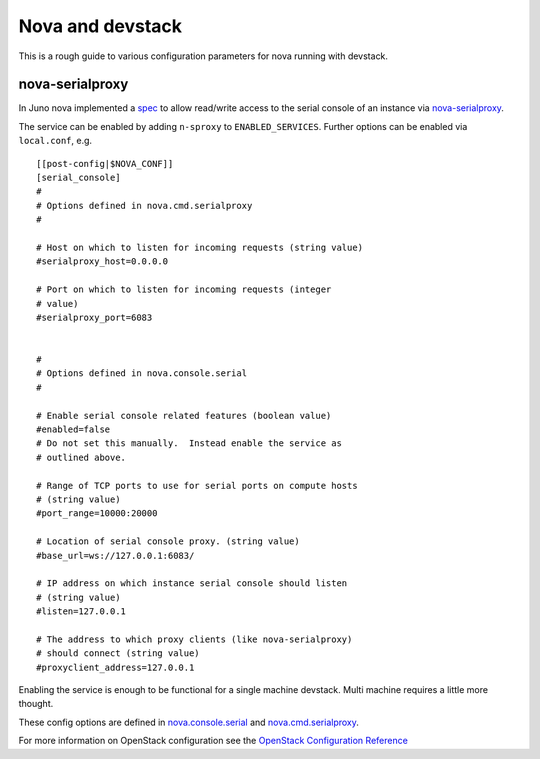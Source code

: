 =================
Nova and devstack
=================

This is a rough guide to various configuration parameters for nova
running with devstack.


nova-serialproxy
================

In Juno nova implemented a `spec
<http://specs.openstack.org/openstack/nova-specs/specs/juno/implemented/serial-ports.html>`_
to allow read/write access to the serial console of an instance via
`nova-serialproxy
<http://docs.openstack.org/developer/nova/man/nova-serialproxy.html>`_.

The service can be enabled by adding ``n-sproxy`` to
``ENABLED_SERVICES``.  Further options can be enabled via
``local.conf``, e.g.

::

    [[post-config|$NOVA_CONF]]
    [serial_console]
    #
    # Options defined in nova.cmd.serialproxy
    #

    # Host on which to listen for incoming requests (string value)
    #serialproxy_host=0.0.0.0

    # Port on which to listen for incoming requests (integer
    # value)
    #serialproxy_port=6083


    #
    # Options defined in nova.console.serial
    #

    # Enable serial console related features (boolean value)
    #enabled=false
    # Do not set this manually.  Instead enable the service as
    # outlined above.

    # Range of TCP ports to use for serial ports on compute hosts
    # (string value)
    #port_range=10000:20000

    # Location of serial console proxy. (string value)
    #base_url=ws://127.0.0.1:6083/

    # IP address on which instance serial console should listen
    # (string value)
    #listen=127.0.0.1

    # The address to which proxy clients (like nova-serialproxy)
    # should connect (string value)
    #proxyclient_address=127.0.0.1


Enabling the service is enough to be functional for a single machine devstack.
Multi machine requires a little more thought.

These config options are defined in `nova.console.serial
<https://github.com/openstack/nova/blob/master/nova/console/serial.py#L33-L52>`_
and `nova.cmd.serialproxy
<https://github.com/openstack/nova/blob/master/nova/cmd/serialproxy.py#L26-L33>`_.

For more information on OpenStack configuration see the `OpenStack
Configuration Reference
<http://docs.openstack.org/trunk/config-reference/content/list-of-compute-config-options.html>`_
